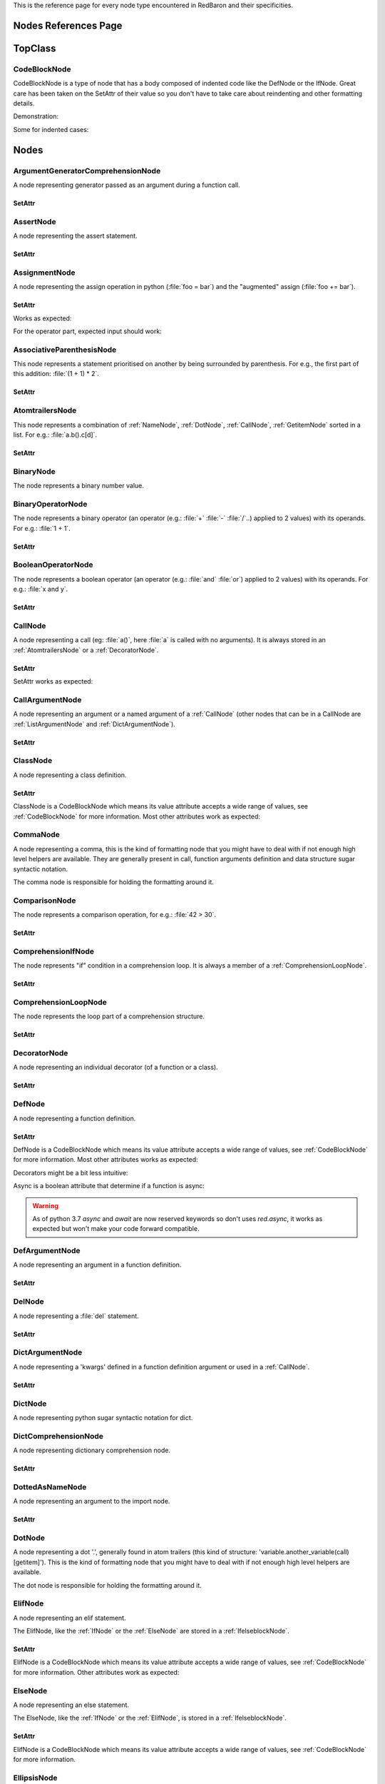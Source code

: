 .. ipython:: python
    :suppress:

    import sys
    sys.path.append("..")

    import redbaron
    redbaron.ipython_behavior = False

    from redbaron import RedBaron


This is the reference page for every node type encountered in RedBaron and
their specificities.

=====================
Nodes References Page
=====================

========
TopClass
========

.. _CodeBlockNode:

CodeBlockNode
=============

CodeBlockNode is a type of node that has a body composed of indented code
like the DefNode or the IfNode. Great care has been taken on the SetAttr of
their value so you don't have to take care about reindenting and other
formatting details.

Demonstration:

.. ipython:: python

    red = RedBaron("def function():\n    pass\n")
    red
    red[0].value = "stuff"  # first '\n' will be added, indentation will be set
    red
    red[0].value = "                    bad_indent"
    red
    red[0].value = " some\n stuff"
    red

Some for indented cases:

.. ipython:: python

    red = RedBaron("class A:\n    def __init__():\n        pass\n\n    def plop():\n        pass")
    red.def_.value = "not_indented"
    red
    red.def_.value = "\n                              badly_indented"
    red
    red.def_.value = "some\nstuff\nfoo\nbar\n\npouet"
    red

=====
Nodes
=====

ArgumentGeneratorComprehensionNode
==================================

A node representing generator passed as an argument during a function call.

.. ipython:: python

    RedBaron("a(x for y in z)")[0].value[1].value[0].help(deep=True)

SetAttr
-------

.. ipython:: python

    red = RedBaron("a(x for y in z)")
    red
    red[0].value[1].value[0].result = "pouet"
    red
    red[0].value[1].value[0].generators = "for artichaut in courgette"
    red


AssertNode
==========

A node representing the assert statement.

.. ipython:: python

    RedBaron("assert test, message")[0].help(deep=True)

SetAttr
-------

.. ipython:: python

    red = RedBaron("assert some_test")
    red
    red[0].value = "1 == caramba()"
    red
    red[0].message = "'foo bar'"
    red
    red[0].message = ""
    red


AssignmentNode
==============

A node representing the assign operation in python (:file:`foo = bar`) and the
"augmented" assign (:file:`foo += bar`).

.. ipython:: python

    RedBaron("a = b")[0].help(deep=True)
    RedBaron("a += b")[0].help(deep=True)

SetAttr
-------

Works as expected:

.. ipython:: python

    red = RedBaron("a = b")
    red[0].first = "caramba"
    red
    red[0].second = "42"
    red

For the operator part, expected input should work:

.. ipython:: python

    red = RedBaron("a = b")
    red[0].operator = "+="
    red
    red[0].operator = "+" # equivalent to '+='
    red
    red[0].operator = "-" # equivalent to '-='
    red
    red[0].operator = "=" # equivalent to '='
    red
    red[0].operator = "/="
    red
    red[0].operator = "" # equivalent to '='
    red

AssociativeParenthesisNode
==========================

This node represents a statement prioritised on another by being surrounded by
parenthesis. For e.g., the first part of this addition: :file:`(1 + 1) * 2`.

.. ipython:: python

    RedBaron("(foo)")[0].help(deep=True)

SetAttr
-------

.. ipython:: python

    red = RedBaron("(foo)")
    red
    red[0].value = "1 + 1"
    red


.. _AtomtrailersNode:

AtomtrailersNode
================

This node represents a combination of :ref:`NameNode`, :ref:`DotNode`,
:ref:`CallNode`, :ref:`GetitemNode` sorted in a list. For e.g.:
:file:`a.b().c[d]`.

.. ipython:: python

    RedBaron("a.b().c[d]")[0].help(deep=True)

SetAttr
-------

.. ipython:: python

    red = RedBaron("a.b()")
    red
    red[0].value = "d.be"
    red


BinaryNode
==========

The node represents a binary number value.

.. ipython:: python

    RedBaron("0b10101")[0].help(deep=True)

BinaryOperatorNode
==================

The node represents a binary operator (an operator (e.g.: :file:`+` :file:`-` :file:`/`..) applied to 2 values) with its operands. For e.g.: :file:`1 + 1`.

.. ipython:: python

    RedBaron("1 + 1")[0].help(deep=True)

SetAttr
-------

.. ipython:: python

    red = RedBaron("1 + 1")
    red
    red[0].value = "*"
    red
    red[0].first = "(1 + 1)"
    red
    red[0].second = "caramba"
    red


BooleanOperatorNode
===================

The node represents a boolean operator (an operator (e.g.: :file:`and` :file:`or`) applied to 2 values) with its operands. For e.g.: :file:`x and y`.

.. ipython:: python

    RedBaron("x and y")[0].help(deep=True)

SetAttr
-------

.. ipython:: python

    red = RedBaron("x and y")
    red
    red[0].value = "or"
    red
    red[0].first = "plop"
    red
    red[0].second = "oupsi"
    red

.. _CallNode:

CallNode
========

A node representing a call (eg: :file:`a()`, here :file:`a` is called with no
arguments). It is always stored in an :ref:`AtomtrailersNode` or a
:ref:`DecoratorNode`.

.. ipython:: python

    RedBaron("a(b, c=d)")[0].value[1].help(deep=True)

SetAttr
-------

SetAttr works as expected:

.. ipython:: python

    red = RedBaron("a()")
    red[0].value[1].value = "b, c=d, *e, **f"
    red

CallArgumentNode
================

A node representing an argument or a named argument of a :ref:`CallNode` (other
nodes that can be in a CallNode are :ref:`ListArgumentNode` and
:ref:`DictArgumentNode`).

.. ipython:: python

    RedBaron("a(b, c=d)")[0].value[1].value[0].help(deep=True)
    RedBaron("a(b, c=d)")[0].value[1].value[1].help(deep=True)

SetAttr
-------

.. ipython:: python

    red = RedBaron("a(b)")
    red
    red[0].value[1].value[0] = "stuff=foo"
    red


ClassNode
=========

A node representing a class definition.

.. ipython:: python

    RedBaron("class SomeAwesomeName(A, B, C): pass")[0].help(deep=True)

SetAttr
-------

ClassNode is a CodeBlockNode which means its value attribute accepts a wide
range of values, see :ref:`CodeBlockNode` for more information. Most other
attributes work as expected:

.. ipython:: python

    red = RedBaron("class SomeAwesomeName(A, B, C): pass")
    red[0].name = "AnotherAwesomeName"
    red
    red[0].inherit_from = "object"
    red

CommaNode
=========

A node representing a comma, this is the kind of formatting node that you might
have to deal with if not enough high level helpers are available. They are
generally present in call, function arguments definition and data structure
sugar syntactic notation.

The comma node is responsible for holding the formatting around it.

.. ipython:: python

    RedBaron("[1, 2, 3]")[0].value.node_list[1].help(deep=True)

ComparisonNode
==============

The node represents a comparison operation, for e.g.: :file:`42 > 30`.

.. ipython:: python

    RedBaron("42 > 30")[0].help(deep=True)

SetAttr
-------

.. ipython:: python

    red = RedBaron("42 > 30")
    red
    red[0].operator = "=="
    red
    red[0].first = "(1 + 1)"
    red
    red[0].second = "caramba"
    red


ComprehensionIfNode
===================

The node represents "if" condition in a comprehension loop. It is always a
member of a :ref:`ComprehensionLoopNode`.

.. ipython:: python

    RedBaron("[x for x in x if condition]")[0].generators[0].ifs[0].help(deep=True)

SetAttr
-------

.. ipython:: python

    red = RedBaron("[x for x in x if condition]")
    red
    red[0].generators[0].ifs[0].value = "True"
    red


.. _ComprehensionLoopNode:

ComprehensionLoopNode
=====================

The node represents the loop part of a comprehension structure.

.. ipython:: python

    RedBaron("[x for y in z]")[0].generators[0].help(deep=True)

SetAttr
-------

.. ipython:: python

    red = RedBaron("[x for y in z]")
    red
    red[0].generators[0].target = "plop"
    red
    red[0].generators[0].iterator = "iter"
    red
    red[0].generators[0].ifs = "if a if b"
    red


.. _DecoratorNode:

DecoratorNode
=============

A node representing an individual decorator (of a function or a class).

.. ipython:: python

    RedBaron("@stuff.plop(*a)\ndef b(): pass")[0].decorators[0].help(deep=True)

SetAttr
-------

.. ipython:: python

    red = RedBaron("@stuff\ndef a(): pass")
    red
    red[0].decorators[0].value = "a.b.c"
    red
    red[0].decorators[0].call = "(*args)"
    red
    red[0].decorators[0].call = ""
    red


DefNode
=======

A node representing a function definition.

.. ipython:: python

    RedBaron("def stuff():\n    pass\n")[0].help(deep=True)

SetAttr
-------

DefNode is a CodeBlockNode which means its value attribute accepts a wide
range of values, see :ref:`CodeBlockNode` for more information. Most other
attributes works as expected:

.. ipython:: python

    red = RedBaron("def stuff():\n    body\n")
    red[0]
    red[0].name = "awesome_function"
    red[0].arguments = "a, b=None, *c, **d"
    red

Decorators might be a bit less intuitive:

.. ipython:: python

    red =  RedBaron("def stuff():\n    body\n")
    red[0].decorators = "@foo(*plop)"
    red
    red[0].decorators = "@foo\n@bar.baz()"
    red
    red[0].decorators = "    @pouet"  # SetAttr will take care of reindenting everything as expected
    red

Async is a boolean attribute that determine if a function is async:

.. ipython:: python

    red =  RedBaron("def stuff():\n    body\n")
    red[0].async_
    red[0].async_ = True
    red
    red[0].async_ = False
    red

.. WARNING::
   As of python 3.7 `async` and `await` are now reserved keywords so don't uses
   `red.async`, it works as expected but won't make your code forward
   compatible.



DefArgumentNode
===============

A node representing an argument in a function definition.

.. ipython:: python

    RedBaron("def a(b, c=d): pass")[0].arguments.help(deep=True)

SetAttr
-------

.. ipython:: python

    red = RedBaron("def a(b): pass")
    red
    red[0].arguments[0].name = "plop"
    red
    red[0].arguments[0].value = "1 + 1"
    red


DelNode
=======

A node representing a :file:`del` statement.

.. ipython:: python

    RedBaron("del stuff")[0].help(deep=True)


SetAttr
-------

.. ipython:: python

    red = RedBaron("del stuff")
    red
    red[0].value = "some, other, stuff"
    red


.. _DictArgumentNode:

DictArgumentNode
================

A node representing a 'kwargs' defined in a function definition argument or
used in a :ref:`CallNode`.

.. ipython:: python

    RedBaron("a(**b)")[0].value[1].value[0].help(deep=True)

SetAttr
-------

.. ipython:: python

    red = RedBaron("a(**b)")
    red
    red[0].value[1].value[0].value = "plop"
    red


DictNode
========

A node representing python sugar syntactic notation for dict.

.. ipython:: python

    RedBaron("{'a': 1, 'b': 2, 'c': 3}")[0].help(deep=True)

DictComprehensionNode
=====================

A node representing dictionary comprehension node.

.. ipython:: python

    RedBaron("{a: b for c in d}")[0].help(deep=True)

SetAttr
-------

.. ipython:: python

    red = RedBaron("{a: b for c in d}")
    red
    red[0].result = "plop: poulpe"
    red
    red[0].generators = "for zomg in wtf"
    red


DottedAsNameNode
================

A node representing an argument to the import node.

.. ipython:: python

    RedBaron("import a.b.c as d")[0].value[0].help(deep=True)

SetAttr
-------

.. ipython:: python

    red = RedBaron("import a.b.c as d")
    red
    red[0].value[0].value = "some.random.module"
    red
    red[0].value[0].target = "stuff"
    red


.. _DotNode:

DotNode
=======

A node representing a dot '.', generally found in atom trailers (this kind of structure: 'variable.another_variable(call)[getitem]').
This is the kind of formatting node that you might have to deal with if not enough high level helpers are available.

The dot node is responsible for holding the formatting around it.

.. ipython:: python

    RedBaron("a.b")[0].value[1].help(deep=True)

.. _ElifNode:

ElifNode
========

A node representing an elif statement.

The ElifNode, like the :ref:`IfNode` or the :ref:`ElseNode` are stored in a :ref:`IfelseblockNode`.

.. ipython:: python

    RedBaron("if a: pass\nelif b: pass")[0].value[1].help(deep=True)

SetAttr
-------

ElifNode is a CodeBlockNode which means its value attribute accepts a wide range
of values, see :ref:`CodeBlockNode` for more information. Other attributes
work as expected:

.. ipython:: python

    red = RedBaron("if a: pass\nelif b: pass")
    red
    red[0].value[1].test = "1 + 1 == 11"
    red

.. _ElseNode:

ElseNode
========

A node representing an else statement.

The ElseNode, like the :ref:`IfNode` or the :ref:`ElifNode`, is stored in a :ref:`IfelseblockNode`.

.. ipython:: python

    RedBaron("if a: pass\nelse: pass")[0].value[1].help(deep=True)

SetAttr
-------

ElifNode is a CodeBlockNode which means its value attribute accepts a wide range
of values, see :ref:`CodeBlockNode` for more information.

EllipsisNode
============

A node representing "...".

.. ipython:: python

    RedBaron("def a(): ...").ellipsis.help(deep=True)

EndlNode
========

A node for the end line ('\n', '\r\n') component.

**This node is responsible for holding the indentation AFTER itself**. This
node also handles formatting around it, CommentNode **before** an EndlNode will
end up in the formatting key of an EndlNode 99% of the time (the exception is
if the CommentNode is the last node of the file).

.. ipython:: python

    RedBaron("\n")[0].help()
    RedBaron("# first node of the file\n# last node of the file").node_list.help()

.. _ExceptNode:

ExceptNode
==========

A node representing an except statement (member of a :ref:`TryNode`).

.. ipython:: python

    RedBaron("try: pass\nexcept FooBar: pass\nexcept Exception: pass\nelse: pass\nfinally: pass\n")[0].excepts[0].help(deep=True)

SetAttr
-------

ExceptNode is a CodeBlockNode which means its value attribute accepts a wide range
of values, see :ref:`CodeBlockNode` for more information. Other attributes
work as expected:

.. ipython:: python

    red = RedBaron("try: pass\nexcept: pass")
    red
    red[0].excepts[0].exception = "plop"
    red
    red[0].excepts[0].target = "stuff"
    red
    red[0].excepts[0].exception = ""
    red
    # red[0].excepts[0].target = "stuff" <- would raise without a target

ExecNode
========

A node representing an exec statement.

.. ipython:: python

    RedBaron("exec '1 + 1' in a, b")[0].help(deep=True)

SetAttr
-------

.. ipython:: python

    red = RedBaron("exec 'stuff'")
    red
    red[0].value = 'some_code'
    red
    red[0].globals = 'x'
    red
    red[0].locals = 'y'
    red


.. _FinallyNode:

FinallyNode
===========

A node representing a finally statement (member of a :ref:`TryNode`).

.. ipython:: python

    RedBaron("try: pass\nexcept FooBar: pass\nexcept Exception: pass\nelse: pass\nfinally: pass\n").finally_.help(deep=True)

SetAttr
-------

FinallyNode is a CodeBlockNode which means its value attribute accepts a wide range
of values, see :ref:`CodeBlockNode` for more information.

ForNode
=======

A node representing a for loop.

.. ipython:: python

    RedBaron("for i in b:\n    pass")[0].help(deep=True)

SetAttr
-------

ForNode is a CodeBlockNode which means its value attribute accepts a wide range
of values, see :ref:`CodeBlockNode` for more information. The else attributes
accept a great ranges of inputs, since :file:`else` is a reserved python
keyword, you need to access it using the :file:`else_` attribute. Other
attributes work as expected:

.. ipython:: python

    red = RedBaron("for i in b: pass")
    red
    red[0].iterator = "i, j, k"
    red
    red[0].target = "[x for x in stuff if condition]"
    red
    red[0].else_ = "do_stuff"
    red
    red[0].else_ = "else: foobar"
    red
    red[0].else_ = "    else:\n        badly_indented_and_trailing\n\n\n\n"
    red

FromImportNode
==============

A node representing a "from import" statement.

.. ipython:: python

    RedBaron("from a import b")[0].help(deep=True)

SetAttr
-------

.. ipython:: python

    red = RedBaron("from a import b")
    red
    red[0].value = "some.module"
    red
    red[0].targets = "a as b, c as d, e"
    red

Helpers
-------

To reduce the complexity, 2 helpers method are provided:

.. ipython:: python

    red = RedBaron("from foo.bar import baz as stuff, plop")
    red[0].names()  # names added to the context
    red[0].modules()  # modules imported
    red[0].full_path_names()  # names added to the context with full path
    red[0].full_path_modules()  # modules imported with full path

GeneratorComprehensionNode
==========================

A node representing a generator comprehension node.

.. ipython:: python

    RedBaron("(x for y in z)")[0].help(deep=True)

SetAttr
-------

.. ipython:: python

    red = RedBaron("(x for y in z)")
    red
    red[0].result = "pouet"
    red
    red[0].generators = "for artichaut in courgette"
    red

.. _GetitemNode:

GetitemNode
===========

A node representing a 'get item' access on a python object, in other words the
'[stuff]' in 'some_object[stuff]'.

.. ipython:: python

    RedBaron("a[b]")[0].value[1].help(deep=True)

SetAttr
-------

.. ipython:: python

    red = RedBaron("a[b]")
    red
    red[0].value[1].value = "1 + 1"
    red

GlobalNode
==========

A node representing a global statement.

.. ipython:: python

    RedBaron("global a")[0].help(deep=True)

SetAttr
-------

.. ipython:: python

    red = RedBaron("global a")
    red
    red[0].value = "stuff, plop"
    red

.. _IfNode:

IfNode
======

A node representing an if statement.

The IfNode, like the :ref:`ElifNode` or the :ref:`ElseNode`, is stored in an :ref:`IfelseblockNode`.

.. ipython:: python

    RedBaron("if a: pass")[0].value[0].help(deep=True)

SetAttr
-------

IfNode is a CodeBlockNode which means its value attribute accepts a wide range
of values, see :ref:`CodeBlockNode` for more information. Other attributes
work as expected:

.. ipython:: python

    red = RedBaron("if a: pass")
    red
    red[0].value[0].test = "1 + 1 == 11"
    red

.. _IfelseblockNode:

IfelseblockNode
===============

A node representing the conditional block composed of at least one if statement,
zero or more elif statements and, at the end, an optional else statement. All
those statements are stored in a list.

.. ipython:: python

    RedBaron("if a: pass\nelif b: pass\nelse: pass\n")[0].help(deep=True)

SetAttr
-------

Works as expected and is very flexible on its input:

* the input is automatically put at the correct indentation
* the input is automatically right strip
* if the statement is followed, the correct number of blanks lines are added: 2 when at the root of the file, 1 when indented

.. ipython:: python

    red = RedBaron("if a: pass\n")
    red
    red[0].value = "if a:\n    pass\nelif b:\n    pass\n\n\n"
    red
    red[0].value = "    if a:\n        pass"
    red

.. ipython:: python

    red = RedBaron("if a:\n    pass\n\n\nplop")
    red
    red[0].value = "    if a:\n        pass"
    red

.. ipython:: python

    red = RedBaron("while True:\n    if plop:\n        break\n\n    stuff")
    red
    red[0].value[1].value = "if a:\n    pass\nelif b:\n    pass\n\n\n"
    red


ImportNode
==========

A node representing the import statement of the python language.

*Be careful, this node and its subnodes are way more complex than what you can
expect*.

.. ipython:: python

    RedBaron("import foo")[0].help(deep=True)
    RedBaron("import foo.bar.baz as stuff, another_thing.plop")[0].help(deep=True)

SetAttr
-------

Works as expected:

.. ipython:: python

    red = RedBaron("import foo")
    red[0].value = "foo.bar.baz as plop, stuff, plop.dot"
    red
    red.help(deep=True)

Helpers
-------

To reduce the complexity, 2 helpers method are provided:

.. ipython:: python

    red = RedBaron("import foo.bar.baz as stuff, another_thing.plop")
    red[0].modules()  # modules imported
    red[0].names()  # names added to the context


IntNode
=======

A python integer.

.. ipython:: python

    RedBaron("42")[0].help()


LambdaNode
==========

A node representing a lambda statement.

.. ipython:: python

    RedBaron("lambda x: y")[0].help(deep=True)

SetAttr
-------

Works as expected:

.. ipython:: python

    red = RedBaron("lambda x: y")
    red
    red[0].arguments = "a, b=c, *d, **f"
    red
    red[0].value = "plop"
    red


.. _ListArgumentNode:

ListArgumentNode
================

A node representing a "star argument" in a function call **or** definition.

.. ipython:: python

    RedBaron("def a(*b): pass")[0].arguments[0].help(deep=True)

SetAttr
-------

Works as expected:

.. ipython:: python

    red = RedBaron("def a(*b): pass")
    red
    red[0].arguments[0].value = "plop"
    red


ListComprehensionNode
=====================

A node representing a list comprehension node.

.. ipython:: python

    RedBaron("[x for y in z]")[0].help(deep=True)

SetAttr
-------

.. ipython:: python

    red = RedBaron("[x for y in z]")
    red
    red[0].result = "pouet"
    red
    red[0].generators = "for artichaut in courgette"
    red

ListNode
========

A node representing python sugar syntactic notation for list.

.. ipython:: python

    RedBaron("[1, 2, 3]")[0].help(deep=True)

NameAsNameNode
==============

A node representing an argument to the from import statement.

.. ipython:: python

    RedBaron("from x import a as d")[0].targets[0].help(deep=True)

SetAttr
-------

.. ipython:: python

    red = RedBaron("from x import a as d")
    red
    red[0].targets[0].value = "some_random_module"
    red
    red[0].targets[0].target = "stuff"
    red


PrintNode
=========

A node representing a print statement.

.. ipython:: python

    RedBaron("print(stuff)")[0].help(deep=True)

SetAttr
-------

.. ipython:: python

    red = RedBaron("print(stuff)")
    red
    red[0].destination = "some_file"
    red
    red[0].value = "a, b, c"
    red
    red[0].destination = ""
    red
    red[0].value = ""
    red


RaiseNode
=========

A node representing a raise statement.

.. ipython:: python

    RedBaron("raise Exception(), foo, bar")[0].help(deep=True)

SetAttr
-------

.. ipython:: python

    red = RedBaron("raise stuff")
    red
    red[0].value = "foo"
    red
    red[0].instance = "bar"
    red
    red[0].traceback = "baz"
    red


ReprNode
========

A node representing python sugar syntactic notation for repr.

.. ipython:: python

    RedBaron("`pouet`")[0].help(deep=True)

ReturnNode
==========

A node representing a return statement.

.. ipython:: python

    RedBaron("return stuff")[0].help(deep=True)

SetAttr
-------

.. ipython:: python

    red = RedBaron("return stuff")
    red
    red[0].value = "1 + 1"
    red
    red[0].value = ""
    red


SetNode
=======

A node representing python sugar syntactic notation for set.

.. ipython:: python

    RedBaron("{1, 2, 3}")[0].help(deep=True)

SetComprehensionNode
====================

A node representing a set comprehension node.

.. ipython:: python

    RedBaron("{x for y in z}")[0].help(deep=True)

SetAttr
-------

.. ipython:: python

    red = RedBaron("{x for y in z}")
    red
    red[0].result = "pouet"
    red
    red[0].generators = "for artichaut in courgette"
    red

SliceNode
=========

A node representing a slice, the "1:2:3" that can be found in a
:ref:`GetitemNode`.

.. ipython:: python

    RedBaron("a[1:-1:2]")[0].value[1].value.help(deep=True)

SetAttr
-------

.. ipython:: python

    red = RedBaron("a[1:-1:2]")
    red
    red[0].value[1].value.lower = "a"
    red
    red[0].value[1].value.upper = "b"
    red
    red[0].value[1].value.step = "stuff"
    red
    red[0].value[1].value.step = ""
    red

SpaceNode
=========

A formatting node representing a space. You'll probably never have to deal with
it except if you play with the way the file is rendered.

**Those nodes will be hidden in formatting keys 99% of the time** (the only exception is if it's the last node of the file).

.. ipython:: python

    RedBaron("1 + 1")[0].first_formatting[0].help()
    RedBaron("1 + 1").help()


StringChainNode
===============

This is a special node that handle a particular way of writing a single string in
python by putting several strings one after the other while only separated by
spaces or endls.

.. ipython:: python

    RedBaron("'a' r'b' b'c'")[0].help(deep=True)


SetAttr
-------

.. ipython:: python

    red = RedBaron("'a' r'b' b'c'")
    red
    red[0].value = "'plip' 'plop'"
    red

TernaryOperatorNode
===================

A node representing the ternary operator expression.

.. ipython:: python

    RedBaron("a if b else c")[0].help(deep=True)

SetAttr
-------

.. ipython:: python

    red = RedBaron("a if b else c")
    red
    red[0].value = "some_test"
    red
    red[0].first = "a_value"
    red
    red[0].second = "another_value"
    red

.. _TryNode:

TryNode
=======

A node representing a try statement. This node is responsible for holding the
:ref:`ExceptNode`, :ref:`FinallyNode` and :ref:`ElseNode`.

.. ipython:: python

    RedBaron("try: pass\nexcept FooBar: pass\nexcept Exception: pass\nelse: pass\nfinally: pass\n")[0].help(deep=True)

SetAttr
-------

TryNode is a CodeBlockNode which means its value attribute accepts a wide range
of values, see :ref:`CodeBlockNode` for more information. For the :file:`else`
and the :file:`finally` and the :file:`excepts` attributes, TryNode is very
flexible on the range of inputs it can get, like for a CodeBlockNode value's
attribute.

**Important**: Since :file:`else` and :file:`finally` are reserved keywords in python, you
need to append a :file:`_` to those attributes name to access/modify them:
:file:`node.else_` and :file:`node.finally_`.

.. ipython:: python

    red = RedBaron("try:\n    pass\nexcept:\n    pass\n")
    red
    red[0].else_ = "do_stuff"
    red
    red[0].else_ = "else: foobar"
    red
    red[0].else_ = "    else:\n        badly_indented_and_trailing\n\n\n\n"
    red
    # input management of finally_ works the same way than for else_
    red[0].finally_ = "close_some_stuff"
    red
    red[0].else_ = ""
    red
    red[0].finally_ = ""
    red
    red[0].excepts = "except A as b:\n    pass"
    red
    red[0].excepts = "except X:\n    pass\nexcept Y:\n    pass"
    red
    # You **CAN'T** do this red[0].excepts = "foobar"

TupleNode
=========

A node representing python sugar syntactic notation for tuple.

.. ipython:: python

    RedBaron("(1, 2, 3)")[0].help(deep=True)

UnitaryOperatorNode
===================

A node representing a number sign modification operator like :file:`-2` or :file:`+42`.

.. ipython:: python

    RedBaron("-1")[0].help(deep=True)

SetAttr
-------

.. ipython:: python

    red = RedBaron("-1")
    red
    red[0].target = "42"
    red
    red[0].value = "+"
    red


YieldNode
=========

A node representing a yield statement.

.. ipython:: python

    RedBaron("yield 42")[0].help(deep=True)

SetAttr
-------

.. ipython:: python

    red = RedBaron("yield 42")
    red
    red[0].value = "stuff"
    red
    red[0].value = ""
    red


YieldAtomNode
=============

A node representing a yield statement surrounded by parenthesis.

.. ipython:: python

    RedBaron("(yield 42)")[0].help(deep=True)

SetAttr
-------

.. ipython:: python

    red = RedBaron("(yield 42)")
    red
    red[0].value = "stuff"
    red
    red[0].value = ""
    red

WhileNode
=========

A node representing a while loop.

.. ipython:: python

    RedBaron("while condition:\n    pass")[0].help(deep=True)

SetAttr
-------

WhileNode is a CodeBlockNode which means its value attribute accepts a wide
range of values, see :ref:`CodeBlockNode` for more information. The else
attributes accept a great ranges of inputs, since :file:`else` is a reserved
python keyword, you need to access it using the :file:`else_` attribute. Other
attributes work as expected:

.. ipython:: python

    red = RedBaron("while condition: pass")
    red
    red[0].test = "a is not None"
    red
    red[0].else_ = "do_stuff"
    red
    red[0].else_ = "else: foobar"
    red
    red[0].else_ = "    else:\n        badly_indented_and_trailing\n\n\n\n"
    red

WithContext
===========

A node representing a with statement.

.. ipython:: python

    RedBaron("with a: pass")[0].help(deep=True)

WithContextItemNode
===================

A node representing one of the context manager items in a with statement.

.. ipython:: python

    RedBaron("with a as b: pass")[0].contexts[0].help(deep=True)

SetAttr
-------

.. ipython:: python

    red = RedBaron("with a: pass")
    red
    red[0].contexts[0].value = "plop"
    red
    red[0].contexts[0].as_ = "stuff"
    red
    red[0].contexts[0].as_ = ""
    red

WithNode
========

A node representing a with statement.

.. ipython:: python

    RedBaron("with a as b, c: pass")[0].help(deep=True)

SetAttr
-------

WithNode is a CodeBlockNode which means its value attribute accepts a wide range
of values, see :ref:`CodeBlockNode` for more information. Other attributes
work as expected:

.. ipython:: python

    red = RedBaron("with a: pass")
    red
    red[0].contexts = "b as plop, stuff()"
    red
